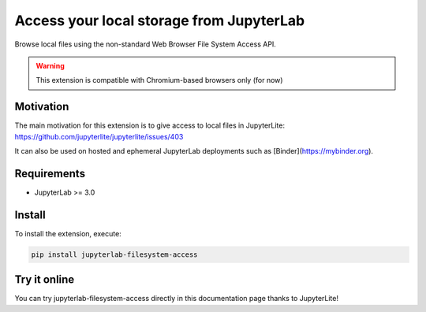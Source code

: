 Access your local storage from JupyterLab
=========================================

Browse local files using the non-standard Web Browser File System Access API.

.. warning::

    This extension is compatible with Chromium-based browsers only (for now)

Motivation
----------

The main motivation for this extension is to give access to local files in JupyterLite: https://github.com/jupyterlite/jupyterlite/issues/403

It can also be used on hosted and ephemeral JupyterLab deployments such as [Binder](https://mybinder.org).

Requirements
------------

- JupyterLab >= 3.0

Install
-------

To install the extension, execute:

.. code::

    pip install jupyterlab-filesystem-access

Try it online
-------------

You can try jupyterlab-filesystem-access directly in this documentation page thanks to JupyterLite!

.. jupyterlite::
